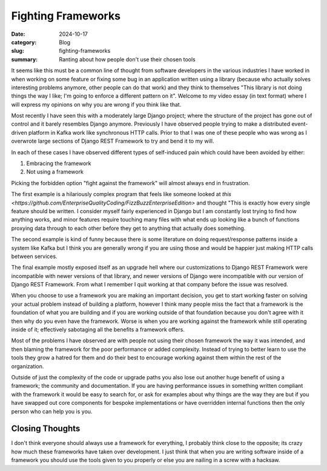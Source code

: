 Fighting Frameworks
====================

:date: 2024-10-17
:category: Blog
:slug: fighting-frameworks
:summary: Ranting about how people don't use their chosen tools

It seems like this must be a common line of thought from software developers in
the various industries I have worked in when working on some feature or fixing
some bug in an application written using a library (because who actually solves
interesting problems anymore, other people can do that work) and they think to
themselves "This library is not doing things the way I like; I'm going to
enforce a different pattern on it". Welcome to my video essay (in text format)
where I will express my opinions on why you are wrong if you think like that.

Most recently I have seen this with a moderately large Django project; where the
structure of the project has gone out of control and it barely resembles Django
anymore. Previously I have observed people trying to make a distributed
event-driven platform in Kafka work like synchronous HTTP calls. Prior to that I
was one of these people who was wrong as I overwrote large sections of Django
REST Framework to try and bend it to my will.

In each of these cases I have observed different types of self-induced pain
which could have been avoided by either:

#. Embracing the framework
#. Not using a framework

Picking the forbidden option "fight against the framework" will almost always
end in frustration.

The first example is a hilariously complex program that feels like someone
looked at `this
<https://github.com/EnterpriseQualityCoding/FizzBuzzEnterpriseEdition>` and
thought "This is exactly how every single feature should be written. I consider
myself fairly experienced in Django but I am constantly lost trying to find how
anything works, and minor features require touching many files with what ends up
looking like a bunch of functions proxying data through to each other before
they get to anything that actually does something.

The second example is kind of funny because there is some literature on doing
request/response patterns inside a system like Kafka but I think you are
generally wrong if you are using those and would be happier just making HTTP
calls between services.

The final example mostly exposed itself as an upgrade hell where our
customizations to Django REST Framework were incompatible with newer versions
of that library, and newer versions of Django were incompatible with our version
of Django REST Framework. From what I remember I quit working at that company
before the issue was resolved.

When you choose to use a framework you are making an important decision,  you
get to start working faster on solving your actual problem instead of building a
platform, however I think many people miss the fact that a framework is the
foundation of what you are building and if you are working outside of that
foundation because you don't agree with it then why do you even have the
framework. Worse is when you are working against the framework while still
operating inside of it; effectively sabotaging all the benefits a framework
offers.

Most of the problems I have observed are with people not using their chosen
framework the way it was intended, and then blaming the framework for the poor
performance or added complexity. Instead of trying to better learn to use the
tools they grow a hatred for them and do their best to encourage working against
them within the rest of the organization.

Outside of just the complexity of the code or upgrade paths you also lose out
another huge benefit of using a framework; the community and documentation. If
you are having performance issues in something written compliant with the
framework it would be easy to search for, or ask for examples about why things
are the way they are but if you have swapped out core components for bespoke
implementations or have overridden internal functions then the only person who
can help you is you.

Closing Thoughts
-----------------
I don't think everyone should always use a framework for everything, I probably
think close to the opposite; its crazy how much these frameworks have taken over
development. I just think that when you are writing software inside of a
framework you should use the tools given to you properly or else you are nailing
in a screw with a hacksaw.
